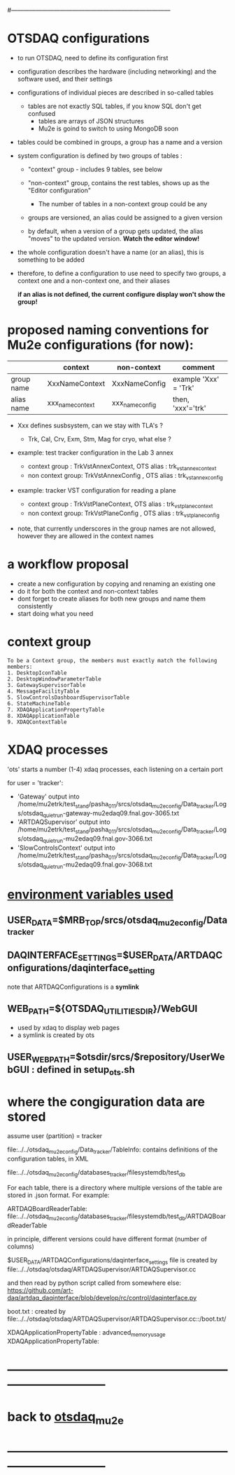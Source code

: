 #+startup:fold
#------------------------------------------------------------------------------
# this file explains internals of how to configure and tun OTSDAQ
# ------------------------------------------------------------------------------
* OTSDAQ configurations                                                      

- to run OTSDAQ, need to define its configuration first 

- configuration describes the hardware (including networking) and the software used, 
  and their settings

- configurations of individual pieces are described in so-called tables
  - tables are not exactly SQL tables, if you know SQL don't get confused 
    - tables are arrays of JSON structures
    - Mu2e is goind to switch to using MongoDB soon

- tables could be combined in groups, a group has a name and a version

- system configuration is defined by two groups of tables : 

  - "context" group - includes 9 tables, see below

  - "non-context" group, contains the rest tables, shows up as the "Editor configuration"
    - The number of tables in a non-context group could be any

  - groups are versioned, an alias could be assigned to a given version

  - by default, when a version of a group gets updated, the alias "moves" 
    to the updated version. *Watch the editor window!* 

- the whole configuration doesn't have a name (or an alias), this is something to be added

- therefore, to define a configuration to use need to specify two groups, 
  a context one and a non-context one, and their aliases

  *if an alias is not defined, the current configure display won't show the group!*
* proposed naming conventions for Mu2e configurations (for now):             

|------------+------------------+-----------------+-----------------------|
|            | context          | non-context     | comment               |
|------------+------------------+-----------------+-----------------------|
| group name | XxxNameContext   | XxxNameConfig   | example 'Xxx' = 'Trk' |
| alias name | xxx_name_context | xxx_name_config | then, 'xxx'='trk'     |
|------------+------------------+-----------------+-----------------------|

 - Xxx defines susbsystem, can we stay with TLA's ?
   - Trk, Cal, Crv, Exm, Stm, Mag for cryo, what else ?

 - example: test tracker configuration in the Lab 3 annex

   - context group    : TrkVstAnnexContext, OTS alias : trk_vst_annex_context
   - non context group: TrkVstAnnexConfig , OTS alias : trk_vst_annex_config

 - example: tracker VST configuration for reading a plane

   - context group    : TrkVstPlaneContext, OTS alias : trk_vst_plane_context
   - non context group: TrkVstPlaneConfig , OTS alias : trk_vst_plane_config

 - note, that currently underscores in the group names are not allowed, 
   however they are allowed in the context names

* a workflow proposal                                                        

- create a new configuration by copying and renaming an existing one 
- do it for both the context and non-context tables
- dont forget to create aliases for both new groups and name them consistently 
- start doing what you need

* context group                                                              

#+begin_src  (from error diagnostics)                                         
To be a Context group, the members must exactly match the following members:
1. DesktopIconTable
2. DesktopWindowParameterTable
3. GatewaySupervisorTable
4. MessageFacilityTable
5. SlowControlsDashboardSupervisorTable
6. StateMachineTable
7. XDAQApplicationPropertyTable
8. XDAQApplicationTable
9. XDAQContextTable
#+end_src                           

* XDAQ processes                                                             

 'ots' starts a number (1-4) xdaq processes, each listening on a certain port

  for user = 'tracker': 

  - 'Gateway'             output into /home/mu2etrk/test_stand/pasha_011/srcs/otsdaq_mu2e_config/Data_tracker/Logs/otsdaq_quiet_run-gateway-mu2edaq09.fnal.gov-3065.txt
  - 'ARTDAQSupervisor'    output into /home/mu2etrk/test_stand/pasha_011/srcs/otsdaq_mu2e_config/Data_tracker/Logs/otsdaq_quiet_run-mu2edaq09.fnal.gov-3066.txt
  - 'SlowControlsContext' output into /home/mu2etrk/test_stand/pasha_011/srcs/otsdaq_mu2e_config/Data_tracker/Logs/otsdaq_quiet_run-mu2edaq09.fnal.gov-3068.txt

* _environment variables used_                                               

**             USER_DATA=$MRB_TOP/srcs/otsdaq_mu2e_config/Data_tracker
** DAQINTERFACE_SETTINGS=$USER_DATA/ARTDAQConfigurations/daqinterface_setting

  note that ARTDAQConfigurations is a *symlink*

** WEB_PATH=${OTSDAQ_UTILITIES_DIR}/WebGUI                                   
  - used by xdaq to display web pages
  - a symlink is created by ots
** USER_WEB_PATH=$otsdir/srcs/$repository/UserWebGUI : defined in setup_ots.sh
* where the congiguration data are stored                                    

  assume user (partition) = tracker

 file:../../otsdaq_mu2e_config/Data_tracker/TableInfo: contains definitions of the configuration tables, in XML

 file:../../otsdaq_mu2e_config/databases_tracker/filesystemdb/test_db 

 For each table, there is a directory where multiple versions of the table are stored in .json format. 
 For example:

 ARTDAQBoardReaderTable: file:../../otsdaq_mu2e_config/databases_tracker/filesystemdb/test_db/ARTDAQBoardReaderTable

 
 in principle, different versions could have different format (number of columns)

 $USER_DATA/ARTDAQConfigurations/daqinterface_settings file is created by file:../../otsdaq/otsdaq/ARTDAQSupervisor/ARTDAQSupervisor.cc

 and then read by python script called from somewhere else: https://github.com/art-daq/artdaq_daqinterface/blob/develop/rc/control/daqinterface.py


  boot.txt : created by file:../../otsdaq/otsdaq/ARTDAQSupervisor/ARTDAQSupervisor.cc::/boot.txt/

 XDAQApplicationPropertyTable : advanced_memory_usage
 XDAQApplicationPropertyTable:

* ------------------------------------------------------------------------------
* back to [[file:otsdaq_mu2e.org][otsdaq_mu2e]]
* ------------------------------------------------------------------------------
